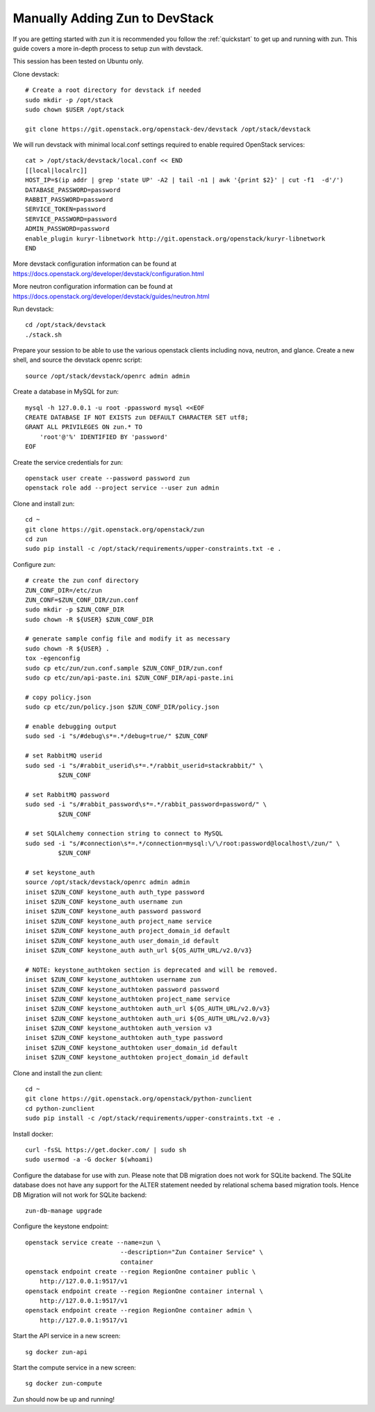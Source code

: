 .. _manual-install:

===============================
Manually Adding Zun to DevStack
===============================
If you are getting started with zun it is recommended you follow the
:ref:`quickstart` to get up and running with zun. This guide covers
a more in-depth process to setup zun with devstack.

This session has been tested on Ubuntu only.

Clone devstack::

    # Create a root directory for devstack if needed
    sudo mkdir -p /opt/stack
    sudo chown $USER /opt/stack

    git clone https://git.openstack.org/openstack-dev/devstack /opt/stack/devstack

We will run devstack with minimal local.conf settings required to enable
required OpenStack services::

    cat > /opt/stack/devstack/local.conf << END
    [[local|localrc]]
    HOST_IP=$(ip addr | grep 'state UP' -A2 | tail -n1 | awk '{print $2}' | cut -f1  -d'/')
    DATABASE_PASSWORD=password
    RABBIT_PASSWORD=password
    SERVICE_TOKEN=password
    SERVICE_PASSWORD=password
    ADMIN_PASSWORD=password
    enable_plugin kuryr-libnetwork http://git.openstack.org/openstack/kuryr-libnetwork
    END

More devstack configuration information can be found at
https://docs.openstack.org/developer/devstack/configuration.html

More neutron configuration information can be found at
https://docs.openstack.org/developer/devstack/guides/neutron.html

Run devstack::

    cd /opt/stack/devstack
    ./stack.sh

Prepare your session to be able to use the various openstack clients including
nova, neutron, and glance. Create a new shell, and source the devstack openrc
script::

    source /opt/stack/devstack/openrc admin admin

Create a database in MySQL for zun::

    mysql -h 127.0.0.1 -u root -ppassword mysql <<EOF
    CREATE DATABASE IF NOT EXISTS zun DEFAULT CHARACTER SET utf8;
    GRANT ALL PRIVILEGES ON zun.* TO
        'root'@'%' IDENTIFIED BY 'password'
    EOF

Create the service credentials for zun::

    openstack user create --password password zun
    openstack role add --project service --user zun admin

Clone and install zun::

    cd ~
    git clone https://git.openstack.org/openstack/zun
    cd zun
    sudo pip install -c /opt/stack/requirements/upper-constraints.txt -e .

Configure zun::

    # create the zun conf directory
    ZUN_CONF_DIR=/etc/zun
    ZUN_CONF=$ZUN_CONF_DIR/zun.conf
    sudo mkdir -p $ZUN_CONF_DIR
    sudo chown -R ${USER} $ZUN_CONF_DIR

    # generate sample config file and modify it as necessary
    sudo chown -R ${USER} .
    tox -egenconfig
    sudo cp etc/zun/zun.conf.sample $ZUN_CONF_DIR/zun.conf
    sudo cp etc/zun/api-paste.ini $ZUN_CONF_DIR/api-paste.ini

    # copy policy.json
    sudo cp etc/zun/policy.json $ZUN_CONF_DIR/policy.json

    # enable debugging output
    sudo sed -i "s/#debug\s*=.*/debug=true/" $ZUN_CONF

    # set RabbitMQ userid
    sudo sed -i "s/#rabbit_userid\s*=.*/rabbit_userid=stackrabbit/" \
             $ZUN_CONF

    # set RabbitMQ password
    sudo sed -i "s/#rabbit_password\s*=.*/rabbit_password=password/" \
             $ZUN_CONF

    # set SQLAlchemy connection string to connect to MySQL
    sudo sed -i "s/#connection\s*=.*/connection=mysql:\/\/root:password@localhost\/zun/" \
             $ZUN_CONF

    # set keystone_auth
    source /opt/stack/devstack/openrc admin admin
    iniset $ZUN_CONF keystone_auth auth_type password
    iniset $ZUN_CONF keystone_auth username zun
    iniset $ZUN_CONF keystone_auth password password
    iniset $ZUN_CONF keystone_auth project_name service
    iniset $ZUN_CONF keystone_auth project_domain_id default
    iniset $ZUN_CONF keystone_auth user_domain_id default
    iniset $ZUN_CONF keystone_auth auth_url ${OS_AUTH_URL/v2.0/v3}

    # NOTE: keystone_authtoken section is deprecated and will be removed.
    iniset $ZUN_CONF keystone_authtoken username zun
    iniset $ZUN_CONF keystone_authtoken password password
    iniset $ZUN_CONF keystone_authtoken project_name service
    iniset $ZUN_CONF keystone_authtoken auth_url ${OS_AUTH_URL/v2.0/v3}
    iniset $ZUN_CONF keystone_authtoken auth_uri ${OS_AUTH_URL/v2.0/v3}
    iniset $ZUN_CONF keystone_authtoken auth_version v3
    iniset $ZUN_CONF keystone_authtoken auth_type password
    iniset $ZUN_CONF keystone_authtoken user_domain_id default
    iniset $ZUN_CONF keystone_authtoken project_domain_id default

Clone and install the zun client::

    cd ~
    git clone https://git.openstack.org/openstack/python-zunclient
    cd python-zunclient
    sudo pip install -c /opt/stack/requirements/upper-constraints.txt -e .

Install docker::

    curl -fsSL https://get.docker.com/ | sudo sh
    sudo usermod -a -G docker $(whoami)

Configure the database for use with zun. Please note that DB migration
does not work for SQLite backend. The SQLite database does not
have any support for the ALTER statement needed by relational schema
based migration tools. Hence DB Migration will not work for SQLite
backend::

    zun-db-manage upgrade

Configure the keystone endpoint::

    openstack service create --name=zun \
                              --description="Zun Container Service" \
                              container
    openstack endpoint create --region RegionOne container public \
        http://127.0.0.1:9517/v1
    openstack endpoint create --region RegionOne container internal \
        http://127.0.0.1:9517/v1
    openstack endpoint create --region RegionOne container admin \
        http://127.0.0.1:9517/v1

Start the API service in a new screen::

    sg docker zun-api

Start the compute service in a new screen::

    sg docker zun-compute

Zun should now be up and running!
